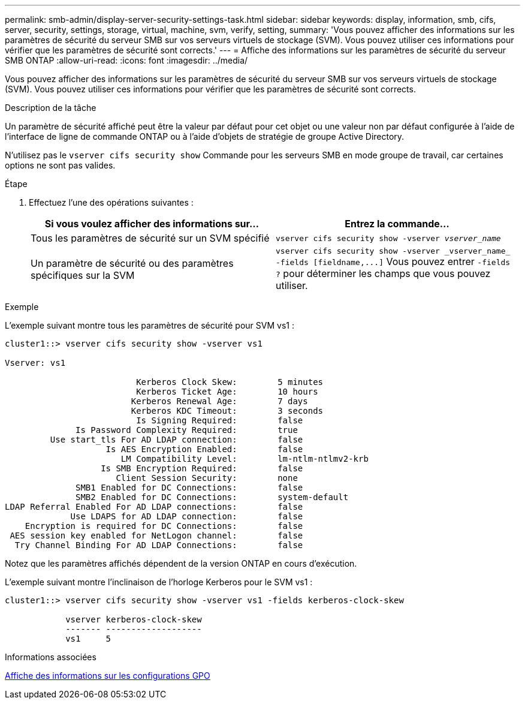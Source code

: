 ---
permalink: smb-admin/display-server-security-settings-task.html 
sidebar: sidebar 
keywords: display, information, smb, cifs, server, security, settings, storage, virtual, machine, svm, verify, setting, 
summary: 'Vous pouvez afficher des informations sur les paramètres de sécurité du serveur SMB sur vos serveurs virtuels de stockage (SVM). Vous pouvez utiliser ces informations pour vérifier que les paramètres de sécurité sont corrects.' 
---
= Affiche des informations sur les paramètres de sécurité du serveur SMB ONTAP
:allow-uri-read: 
:icons: font
:imagesdir: ../media/


[role="lead"]
Vous pouvez afficher des informations sur les paramètres de sécurité du serveur SMB sur vos serveurs virtuels de stockage (SVM). Vous pouvez utiliser ces informations pour vérifier que les paramètres de sécurité sont corrects.

.Description de la tâche
Un paramètre de sécurité affiché peut être la valeur par défaut pour cet objet ou une valeur non par défaut configurée à l'aide de l'interface de ligne de commande ONTAP ou à l'aide d'objets de stratégie de groupe Active Directory.

N'utilisez pas le `vserver cifs security show` Commande pour les serveurs SMB en mode groupe de travail, car certaines options ne sont pas valides.

.Étape
. Effectuez l'une des opérations suivantes :
+
|===
| Si vous voulez afficher des informations sur... | Entrez la commande... 


 a| 
Tous les paramètres de sécurité sur un SVM spécifié
 a| 
`vserver cifs security show -vserver _vserver_name_`



 a| 
Un paramètre de sécurité ou des paramètres spécifiques sur la SVM
 a| 
`+vserver cifs security show -vserver _vserver_name_ -fields [fieldname,...]+`     Vous pouvez entrer `-fields ?` pour déterminer les champs que vous pouvez utiliser.

|===


.Exemple
L'exemple suivant montre tous les paramètres de sécurité pour SVM vs1 :

[listing]
----
cluster1::> vserver cifs security show -vserver vs1

Vserver: vs1

                          Kerberos Clock Skew:        5 minutes
                          Kerberos Ticket Age:        10 hours
                         Kerberos Renewal Age:        7 days
                         Kerberos KDC Timeout:        3 seconds
                          Is Signing Required:        false
              Is Password Complexity Required:        true
         Use start_tls For AD LDAP connection:        false
                    Is AES Encryption Enabled:        false
                       LM Compatibility Level:        lm-ntlm-ntlmv2-krb
                   Is SMB Encryption Required:        false
                      Client Session Security:        none
              SMB1 Enabled for DC Connections:        false
              SMB2 Enabled for DC Connections:        system-default
LDAP Referral Enabled For AD LDAP connections:        false
             Use LDAPS for AD LDAP connection:        false
    Encryption is required for DC Connections:        false
 AES session key enabled for NetLogon channel:        false
  Try Channel Binding For AD LDAP Connections:        false
----
Notez que les paramètres affichés dépendent de la version ONTAP en cours d'exécution.

L'exemple suivant montre l'inclinaison de l'horloge Kerberos pour le SVM vs1 :

[listing]
----
cluster1::> vserver cifs security show -vserver vs1 -fields kerberos-clock-skew

            vserver kerberos-clock-skew
            ------- -------------------
            vs1     5
----
.Informations associées
xref:display-gpo-config-task.adoc[Affiche des informations sur les configurations GPO]
